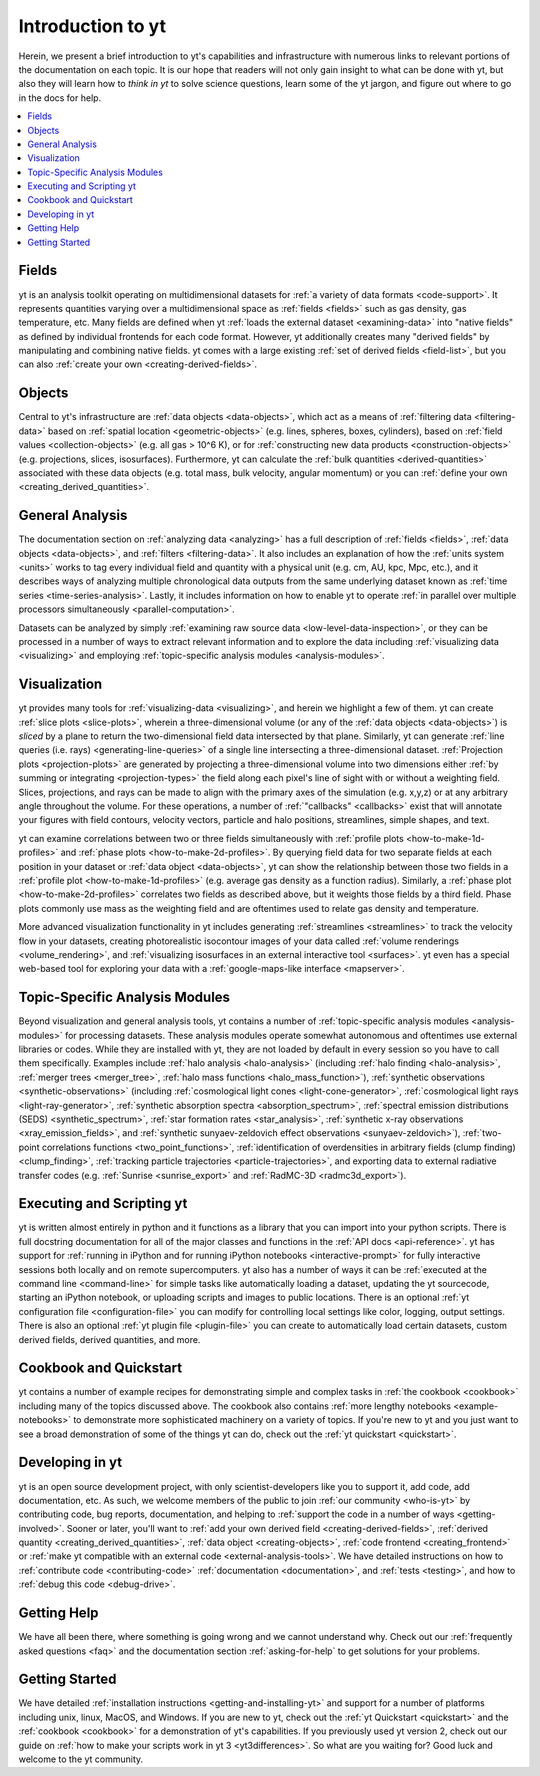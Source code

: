Introduction to yt
==================

Herein, we present a brief introduction to yt's capabilities and
infrastructure with numerous links to relevant portions of the documentation
on each topic.  It is our hope that readers will not only gain insight to
what can be done with yt, but also they will learn how to *think in yt* to
solve science questions, learn some of the yt jargon, and figure out
where to go in the docs for help.

.. contents::
   :depth: 2
   :local:
   :backlinks: none

Fields
^^^^^^

yt is an analysis toolkit operating on multidimensional datasets for
:ref:`a variety of data formats <code-support>`.  It represents quantities
varying over a multidimensional space as :ref:`fields <fields>` such as gas density,
gas temperature, etc.  Many fields are defined when yt :ref:`loads the external
dataset <examining-data>` into "native fields" as defined by individual
frontends for each code format.  However, yt additionally
creates many "derived fields" by manipulating and combining
native fields.  yt comes with a large existing :ref:`set of derived fields
<field-list>`, but you can also :ref:`create your own
<creating-derived-fields>`.

Objects
^^^^^^^

Central to yt's infrastructure are :ref:`data objects <data-objects>`,
which act as a means of :ref:`filtering data <filtering-data>` based on
:ref:`spatial location <geometric-objects>` (e.g. lines, spheres, boxes,
cylinders), based on :ref:`field values <collection-objects>` (e.g. all gas >
10^6 K), or for :ref:`constructing new data products <construction-objects>`
(e.g. projections, slices, isosurfaces).  Furthermore, yt can calculate
the :ref:`bulk quantities <derived-quantities>` associated with these data
objects (e.g. total mass, bulk velocity, angular momentum) or you can
:ref:`define your own <creating_derived_quantities>`.

General Analysis
^^^^^^^^^^^^^^^^

The documentation section on :ref:`analyzing data <analyzing>` has a full
description of :ref:`fields <fields>`, :ref:`data objects <data-objects>`,
and :ref:`filters <filtering-data>`.  It also includes an explanation of how
the :ref:`units system <units>` works to tag every individual field and
quantity with a physical unit (e.g. cm, AU, kpc, Mpc, etc.), and it describes
ways of analyzing multiple chronological data outputs from the same underlying
dataset known as :ref:`time series <time-series-analysis>`.  Lastly, it includes
information on how to enable yt to operate :ref:`in parallel over multiple
processors simultaneously <parallel-computation>`.

Datasets can be analyzed by simply :ref:`examining raw source data
<low-level-data-inspection>`, or they can be processed in a number of ways
to extract relevant information and to explore the data including
:ref:`visualizing data <visualizing>` and employing :ref:`topic-specific
analysis modules <analysis-modules>`.

Visualization
^^^^^^^^^^^^^

yt provides many tools for :ref:`visualizing-data <visualizing>`, and herein
we highlight a few of them.  yt can create :ref:`slice plots <slice-plots>`,
wherein a three-dimensional volume (or any of the :ref:`data objects
<data-objects>`) is *sliced* by a plane to return the two-dimensional field
data intersected by that plane.  Similarly, yt can generate
:ref:`line queries (i.e. rays) <generating-line-queries>` of a single
line intersecting a three-dimensional dataset.  :ref:`Projection plots
<projection-plots>` are generated by projecting a three-dimensional volume
into two dimensions either :ref:`by summing or integrating <projection-types>`
the field along each pixel's line of sight with or without a weighting field.
Slices, projections, and rays can be made to align with the primary axes of
the simulation (e.g. x,y,z) or at any arbitrary angle throughout the volume.
For these operations, a number of :ref:`"callbacks" <callbacks>` exist that
will annotate your figures with field contours, velocity vectors, particle and
halo positions, streamlines, simple shapes, and text.

yt can examine correlations between two or three fields simultaneously with
:ref:`profile plots <how-to-make-1d-profiles>` and :ref:`phase plots
<how-to-make-2d-profiles>`.  By querying field data for two separate fields
at each position in your dataset or :ref:`data object <data-objects>`, yt
can show the relationship between those two fields in a :ref:`profile plot
<how-to-make-1d-profiles>` (e.g. average gas density as a function radius).
Similarly, a :ref:`phase plot <how-to-make-2d-profiles>` correlates two fields
as described above, but it weights those fields by a third field.  Phase plots
commonly use mass as the weighting field and are oftentimes used to relate
gas density and temperature.

More advanced visualization functionality in yt includes generating
:ref:`streamlines <streamlines>` to track the velocity flow in your datasets,
creating photorealistic isocontour images of your data called :ref:`volume
renderings <volume_rendering>`, and :ref:`visualizing isosurfaces in an external
interactive tool <surfaces>`.  yt even has a special web-based tool for
exploring your data with a :ref:`google-maps-like interface <mapserver>`.

Topic-Specific Analysis Modules
^^^^^^^^^^^^^^^^^^^^^^^^^^^^^^^

Beyond visualization and general analysis tools, yt contains a number
of :ref:`topic-specific analysis modules <analysis-modules>` for processing
datasets.  These analysis modules operate somewhat autonomous and oftentimes
use external libraries or codes.  While they are installed with yt, they are
not loaded by default in every session so you have to call them specifically.
Examples include :ref:`halo analysis <halo-analysis>` (including
:ref:`halo finding <halo-analysis>`, :ref:`merger trees <merger_tree>`,
:ref:`halo mass functions <halo_mass_function>`), :ref:`synthetic observations
<synthetic-observations>` (including :ref:`cosmological light cones
<light-cone-generator>`, :ref:`cosmological light rays <light-ray-generator>`,
:ref:`synthetic absorption spectra <absorption_spectrum>`, :ref:`spectral
emission distributions (SEDS) <synthetic_spectrum>`, :ref:`star formation
rates <star_analysis>`, :ref:`synthetic x-ray observations
<xray_emission_fields>`, and :ref:`synthetic sunyaev-zeldovich effect
observations <sunyaev-zeldovich>`), :ref:`two-point correlations functions
<two_point_functions>`, :ref:`identification of overdensities in arbitrary
fields (clump finding) <clump_finding>`, :ref:`tracking particle trajectories
<particle-trajectories>`, and exporting data to external radiative transfer
codes (e.g. :ref:`Sunrise <sunrise_export>` and :ref:`RadMC-3D
<radmc3d_export>`).

Executing and Scripting yt
^^^^^^^^^^^^^^^^^^^^^^^^^^

yt is written almost entirely in python and it functions as a library
that you can import into your python scripts.  There is full docstring
documentation for all of the major classes and functions in the :ref:`API docs
<api-reference>`.  yt has support for :ref:`running in iPython and for running
iPython notebooks <interactive-prompt>` for fully interactive sessions both
locally and on remote supercomputers.  yt also has a number of ways it can
be :ref:`executed at the command line <command-line>` for simple tasks like
automatically loading a dataset, updating the yt sourcecode, starting an
iPython notebook, or uploading scripts and images to public locations.  There
is an optional :ref:`yt configuration file <configuration-file>` you can
modify for controlling local settings like color, logging, output settings.
There is also an optional :ref:`yt plugin file <plugin-file>` you can create
to automatically load certain datasets, custom derived fields, derived
quantities, and more.

Cookbook and Quickstart
^^^^^^^^^^^^^^^^^^^^^^^

yt contains a number of example recipes for demonstrating simple and complex
tasks in :ref:`the cookbook <cookbook>` including many of the topics discussed
above.  The cookbook also contains :ref:`more lengthy notebooks
<example-notebooks>` to demonstrate more sophisticated machinery on a variety
of topics.  If you're new to yt and you just want to see a broad demonstration
of some of the things yt can do, check out the
:ref:`yt quickstart <quickstart>`.

Developing in yt
^^^^^^^^^^^^^^^^

yt is an open source development project, with only scientist-developers
like you to support it, add code, add documentation, etc.  As such, we welcome
members of the public to join :ref:`our community <who-is-yt>` by contributing
code, bug reports, documentation, and helping to :ref:`support the code in a
number of ways <getting-involved>`.  Sooner or later, you'll want to
:ref:`add your own derived field <creating-derived-fields>`, :ref:`derived
quantity <creating_derived_quantities>`, :ref:`data object
<creating-objects>`, :ref:`code frontend <creating_frontend>` or :ref:`make
yt compatible with an external code <external-analysis-tools>`.  We have
detailed instructions on how to :ref:`contribute code <contributing-code>`
:ref:`documentation <documentation>`, and :ref:`tests <testing>`, and how
to :ref:`debug this code <debug-drive>`.

Getting Help
^^^^^^^^^^^^

We have all been there, where something is going wrong and we cannot
understand why.  Check out our :ref:`frequently asked questions <faq>` and
the documentation section :ref:`asking-for-help` to get solutions for your
problems.

Getting Started
^^^^^^^^^^^^^^^

We have detailed :ref:`installation instructions <getting-and-installing-yt>`
and support for a number of platforms including unix, linux, MacOS, and
Windows.  If you are new to yt, check out the :ref:`yt Quickstart
<quickstart>` and the :ref:`cookbook <cookbook>` for a demonstration of yt's
capabilities.  If you previously used yt version 2, check out our guide
on :ref:`how to make your scripts work in yt 3 <yt3differences>`.  So what
are you waiting for?  Good luck and welcome to the yt community.
